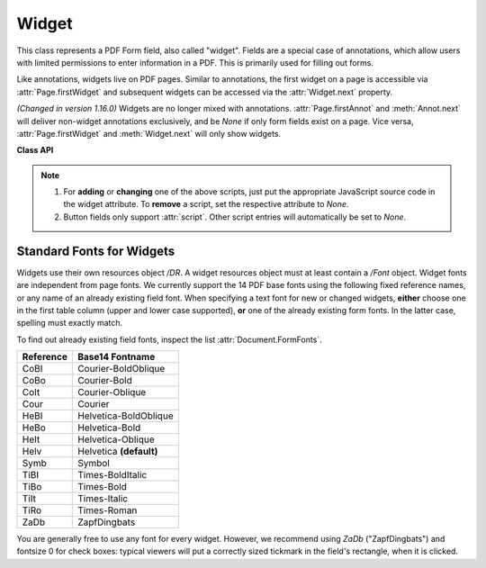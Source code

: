 .. _Widget:

================
Widget
================

This class represents a PDF Form field, also called "widget". Fields are a special case of annotations, which allow users with limited permissions to enter information in a PDF. This is primarily used for filling out forms.

Like annotations, widgets live on PDF pages. Similar to annotations, the first widget on a page is accessible via :attr:`Page.firstWidget` and subsequent widgets can be accessed via the :attr:`Widget.next` property.

*(Changed in version 1.16.0)* Widgets are no longer mixed with annotations. :attr:`Page.firstAnnot` and :meth:`Annot.next` will deliver non-widget annotations exclusively, and be *None* if only form fields exist on a page. Vice versa, :attr:`Page.firstWidget` and :meth:`Widget.next` will only show widgets.


**Class API**

.. class:: Widget

    .. method:: update

       After any changes to a widget, this method **must be used** to store them in the PDF.

    .. method:: reset

       Reset the field's value to its default -- if defined -- or remove it. Do not forget to issue :meth:`update` afterwards.

    .. attribute:: next

       Point to the next form field on the page.

    .. attribute:: border_color

       A list of up to 4 floats defining the field's border. Default value is *None* which causes border style and border width to be ignored.

    .. attribute:: border_style

       A string defining the line style of the field's border. See :attr:`Annot.border`. Default is "s" ("Solid") -- a continuous line. Only the first character (upper or lower case) will be regarded when creating a widget.

    .. attribute:: border_width

       A float defining the width of the border line. Default is 1.

    .. attribute:: border_dashes

       A list of integers defining the dash properties of the border line. This is only meaningful if *border_style == "D"* and :attr:`border_color` is provided.

    .. attribute:: choice_values

       Python sequence of strings defining the valid choices of list boxes and combo boxes. For these widget types the property is mandatory. Ignored for other types. The sequence must contain at least two items. When updating the widget, this sequence will always the complete new list of values must be specified.

    .. attribute:: field_name

       A mandatory string defining the field's name. No checking for duplicates takes place.

    .. attribute:: field_label

       An optional string containing an "alternate" field name. Typically used for any notes, help on field usage, etc. Default is the field name.

    .. attribute:: field_value

       The value of the field.

    .. attribute:: field_flags

       An integer defining a large amount of proprties of a field. Handle this attribute with care.

    .. attribute:: field_type

       A mandatory integer defining the field type. This is a value in the range of 0 to 6. It cannot be changed when updating the widget.

    .. attribute:: field_type_string

       A string describing (and derived from) the field type.

    .. attribute:: fill_color

       A list of up to 4 floats defining the field's background color.

    .. attribute:: button_caption

       The caption string of a button-type field.

    .. attribute:: is_signed

       A bool indicating the status of a signature field, else *None*.

    .. attribute:: rect

       The rectangle containing the field.

    .. attribute:: text_color

       A list of **1, 3 or 4 floats** defining the text color. Default value is black (`[0, 0, 0]`).

    .. attribute:: text_font

       A string defining the font to be used. Default and replacement for invalid values is *"Helv"*. For valid font reference names see the table below.

    .. attribute:: text_fontsize

       A float defining the text fontsize. Default value is zero, which causes PDF viewer software to dynamically choose a size suitable for the annotation's rectangle and text amount.

    .. attribute:: text_maxlen

       An integer defining the maximum number of text characters. PDF viewers will (should) not accept a longer text.

    .. attribute:: text_type

       An integer defining acceptable text types (e.g. numeric, date, time, etc.). For reference only for the time being -- will be ignored when creating or updating widgets.

    .. attribute:: xref

       The PDF :data:`xref` of the widget.

    .. attribute:: script

       *(New in version 1.16.12)* JavaScript text (unicode) for an action associated with the widget, or *None*. This is the only script action supported for **button type** widgets.

    .. attribute:: script_stroke

       *(New in version 1.16.12)* JavaScript text (unicode) to be performed when the user types a key-stroke into a text field or combo box or modifies the selection in a scrollable list box. This action can check the keystroke for validity and reject or modify it. *None* if not present.

    .. attribute:: script_format

       *(New in version 1.16.12)* JavaScript text (unicode) to be performed before the field is formatted to display its current value. This action can modify the field’s value before formatting. *None* if not present.

    .. attribute:: script_change

       *(New in version 1.16.12)* JavaScript text (unicode) to be performed when the field’s value is changed. This action can check the new value for validity. *None* if not present.

    .. attribute:: script_calc

       *(New in version 1.16.12)* JavaScript text (unicode) to be performed to recalculate the value of this field when that of another field changes. *None* if not present.

    .. note::
       1. For **adding** or **changing** one of the above scripts, just put the appropriate JavaScript source code in the widget attribute. To **remove** a script, set the respective attribute to *None*.
       2. Button fields only support :attr:`script`. Other script entries will automatically be set to *None*.


Standard Fonts for Widgets
----------------------------------
Widgets use their own resources object */DR*. A widget resources object must at least contain a */Font* object. Widget fonts are independent from page fonts. We currently support the 14 PDF base fonts using the following fixed reference names, or any name of an already existing field font. When specifying a text font for new or changed widgets, **either** choose one in the first table column (upper and lower case supported), **or** one of the already existing form fonts. In the latter case, spelling must exactly match.

To find out already existing field fonts, inspect the list :attr:`Document.FormFonts`.

============= =======================
**Reference** **Base14 Fontname**
============= =======================
CoBI          Courier-BoldOblique
CoBo          Courier-Bold
CoIt          Courier-Oblique
Cour          Courier
HeBI          Helvetica-BoldOblique
HeBo          Helvetica-Bold
HeIt          Helvetica-Oblique
Helv          Helvetica **(default)**
Symb          Symbol
TiBI          Times-BoldItalic
TiBo          Times-Bold
TiIt          Times-Italic
TiRo          Times-Roman
ZaDb          ZapfDingbats
============= =======================

You are generally free to use any font for every widget. However, we recommend using *ZaDb* ("ZapfDingbats") and fontsize 0 for check boxes: typical viewers will put a correctly sized tickmark in the field's rectangle, when it is clicked.
